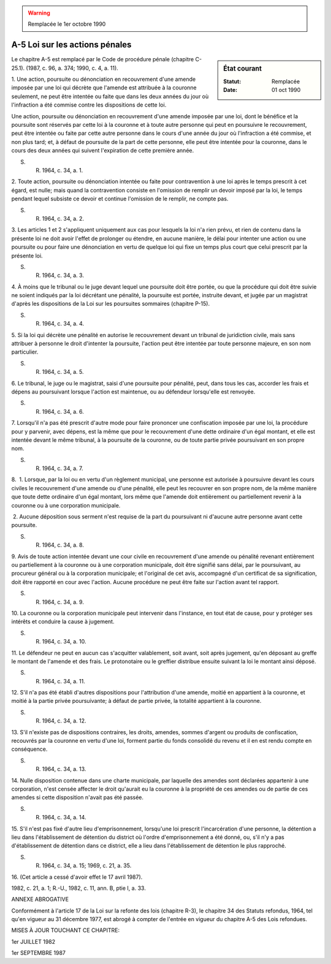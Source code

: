 .. warning:: Remplacée le 1er octobre 1990

.. _A-5:

===============================
A-5 Loi sur les actions pénales
===============================

.. sidebar:: État courant

    :Statut: Remplacée
    :Date: 01 oct 1990

Le chapitre A-5 est remplacé par le Code de procédure pénale (chapitre C-25.1).  (1987, c. 96, a. 374; 1990, c. 4, a. 11).

1. Une action, poursuite ou dénonciation en recouvrement d'une amende imposée par une loi qui décrète que l'amende est attribuée à la couronne seulement, ne peut être intentée ou faite que dans les deux années du jour où l'infraction a été commise contre les dispositions de cette loi.

Une action, poursuite ou dénonciation en recouvrement d'une amende imposée par une loi, dont le bénéfice et la poursuite sont réservés par cette loi à la couronne et à toute autre personne qui peut en poursuivre le recouvrement, peut être intentée ou faite par cette autre personne dans le cours d'une année du jour où l'infraction a été commise, et non plus tard; et, à défaut de poursuite de la part de cette personne, elle peut être intentée pour la couronne, dans le cours des deux années qui suivent l'expiration de cette première année.

S. R. 1964, c. 34, a. 1.

2. Toute action, poursuite ou dénonciation intentée ou faite pour contravention à une loi après le temps prescrit à cet égard, est nulle; mais quand la contravention consiste en l'omission de remplir un devoir imposé par la loi, le temps pendant lequel subsiste ce devoir et continue l'omission de le remplir, ne compte pas.

S. R. 1964, c. 34, a. 2.

3. Les articles 1 et 2 s'appliquent uniquement aux cas pour lesquels la loi n'a rien prévu, et rien de contenu dans la présente loi ne doit avoir l'effet de prolonger ou étendre, en aucune manière, le délai pour intenter une action ou une poursuite ou pour faire une dénonciation en vertu de quelque loi qui fixe un temps plus court que celui prescrit par la présente loi.

S. R. 1964, c. 34, a. 3.

4. À moins que le tribunal ou le juge devant lequel une poursuite doit être portée, ou que la procédure qui doit être suivie ne soient indiqués par la loi décrétant une pénalité, la poursuite est portée, instruite devant, et jugée par un magistrat d'après les dispositions de la Loi sur les poursuites sommaires (chapitre P-15).

S. R. 1964, c. 34, a. 4.

5. Si la loi qui décrète une pénalité en autorise le recouvrement devant un tribunal de juridiction civile, mais sans attribuer à personne le droit d'intenter la poursuite, l'action peut être intentée par toute personne majeure, en son nom particulier.

S. R. 1964, c. 34, a. 5.

6. Le tribunal, le juge ou le magistrat, saisi d'une poursuite pour pénalité, peut, dans tous les cas, accorder les frais et dépens au poursuivant lorsque l'action est maintenue, ou au défendeur lorsqu'elle est renvoyée.

S. R. 1964, c. 34, a. 6.

7. Lorsqu'il n'a pas été prescrit d'autre mode pour faire prononcer une confiscation imposée par une loi, la procédure pour y parvenir, avec dépens, est la même que pour le recouvrement d'une dette ordinaire d'un égal montant, et elle est intentée devant le même tribunal, à la poursuite de la couronne, ou de toute partie privée poursuivant en son propre nom.

S. R. 1964, c. 34, a. 7.

8.  1. Lorsque, par la loi ou en vertu d'un règlement municipal, une personne est autorisée à poursuivre devant les cours civiles le recouvrement d'une amende ou d'une pénalité, elle peut les recouvrer en son propre nom, de la même manière que toute dette ordinaire d'un égal montant, lors même que l'amende doit entièrement ou partiellement revenir à la couronne ou à une corporation municipale.

 2. Aucune déposition sous serment n'est requise de la part du poursuivant ni d'aucune autre personne avant cette poursuite.

S. R. 1964, c. 34, a. 8.

9. Avis de toute action intentée devant une cour civile en recouvrement d'une amende ou pénalité revenant entièrement ou partiellement à la couronne ou à une corporation municipale, doit être signifié sans délai, par le poursuivant, au procureur général ou à la corporation municipale; et l'original de cet avis, accompagné d'un certificat de sa signification, doit être rapporté en cour avec l'action.  Aucune procédure ne peut être faite sur l'action avant tel rapport.

S. R. 1964, c. 34, a. 9.

10. La couronne ou la corporation municipale peut intervenir dans l'instance, en tout état de cause, pour y protéger ses intérêts et conduire la cause à jugement.

S. R. 1964, c. 34, a. 10.

11. Le défendeur ne peut en aucun cas s'acquitter valablement, soit avant, soit après jugement, qu'en déposant au greffe le montant de l'amende et des frais.  Le protonotaire ou le greffier distribue ensuite suivant la loi le montant ainsi déposé.

S. R. 1964, c. 34, a. 11.

12. S'il n'a pas été établi d'autres dispositions pour l'attribution d'une amende, moitié en appartient à la couronne, et moitié à la partie privée poursuivante; à défaut de partie privée, la totalité appartient à la couronne.

S. R. 1964, c. 34, a. 12.

13. S'il n'existe pas de dispositions contraires, les droits, amendes, sommes d'argent ou produits de confiscation, recouvrés par la couronne en vertu d'une loi, forment partie du fonds consolidé du revenu et il en est rendu compte en conséquence.

S. R. 1964, c. 34, a. 13.

14. Nulle disposition contenue dans une charte municipale, par laquelle des amendes sont déclarées appartenir à une corporation, n'est censée affecter le droit qu'aurait eu la couronne à la propriété de ces amendes ou de partie de ces amendes si cette disposition n'avait pas été passée.

S. R. 1964, c. 34, a. 14.

15. S'il n'est pas fixé d'autre lieu d'emprisonnement, lorsqu'une loi prescrit l'incarcération d'une personne, la détention a lieu dans l'établissement de détention du district où l'ordre d'emprisonnement a été donné, ou, s'il n'y a pas d'établissement de détention dans ce district, elle a lieu dans l'établissement de détention le plus rapproché.

S. R. 1964, c. 34, a. 15; 1969, c. 21, a. 35.

16. (Cet article a cessé d'avoir effet le 17 avril 1987).

1982, c. 21, a. 1; R.-U., 1982, c. 11, ann. B, ptie I, a. 33.

ANNEXE ABROGATIVE

Conformément à l'article 17 de la Loi sur la refonte des lois (chapitre R-3), le chapitre 34 des Statuts refondus, 1964, tel qu'en vigueur au 31 décembre 1977, est abrogé à compter de l'entrée en vigueur du chapitre A-5 des Lois refondues.

MISES À JOUR TOUCHANT CE CHAPITRE:

1er JUILLET 1982

1er SEPTEMBRE 1987
